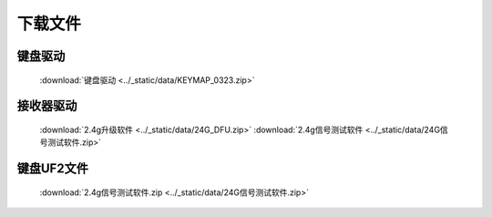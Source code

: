 .. SphinxDemo documentation master file, created by
  sphinx-quickstart on Sat Jun 26 17:56:51 2021.
  You can adapt this file completely to your liking, but it should at least
  contain the root `toctree` directive.

下载文件
============

键盘驱动
------------
   :download:`键盘驱动 <../_static/data/KEYMAP_0323.zip>`

接收器驱动
------------
   :download:`2.4g升级软件 <../_static/data/24G_DFU.zip>`
   :download:`2.4g信号测试软件 <../_static/data/24G信号测试软件.zip>`

键盘UF2文件
------------
   :download:`2.4g信号测试软件.zip <../_static/data/24G信号测试软件.zip>`


